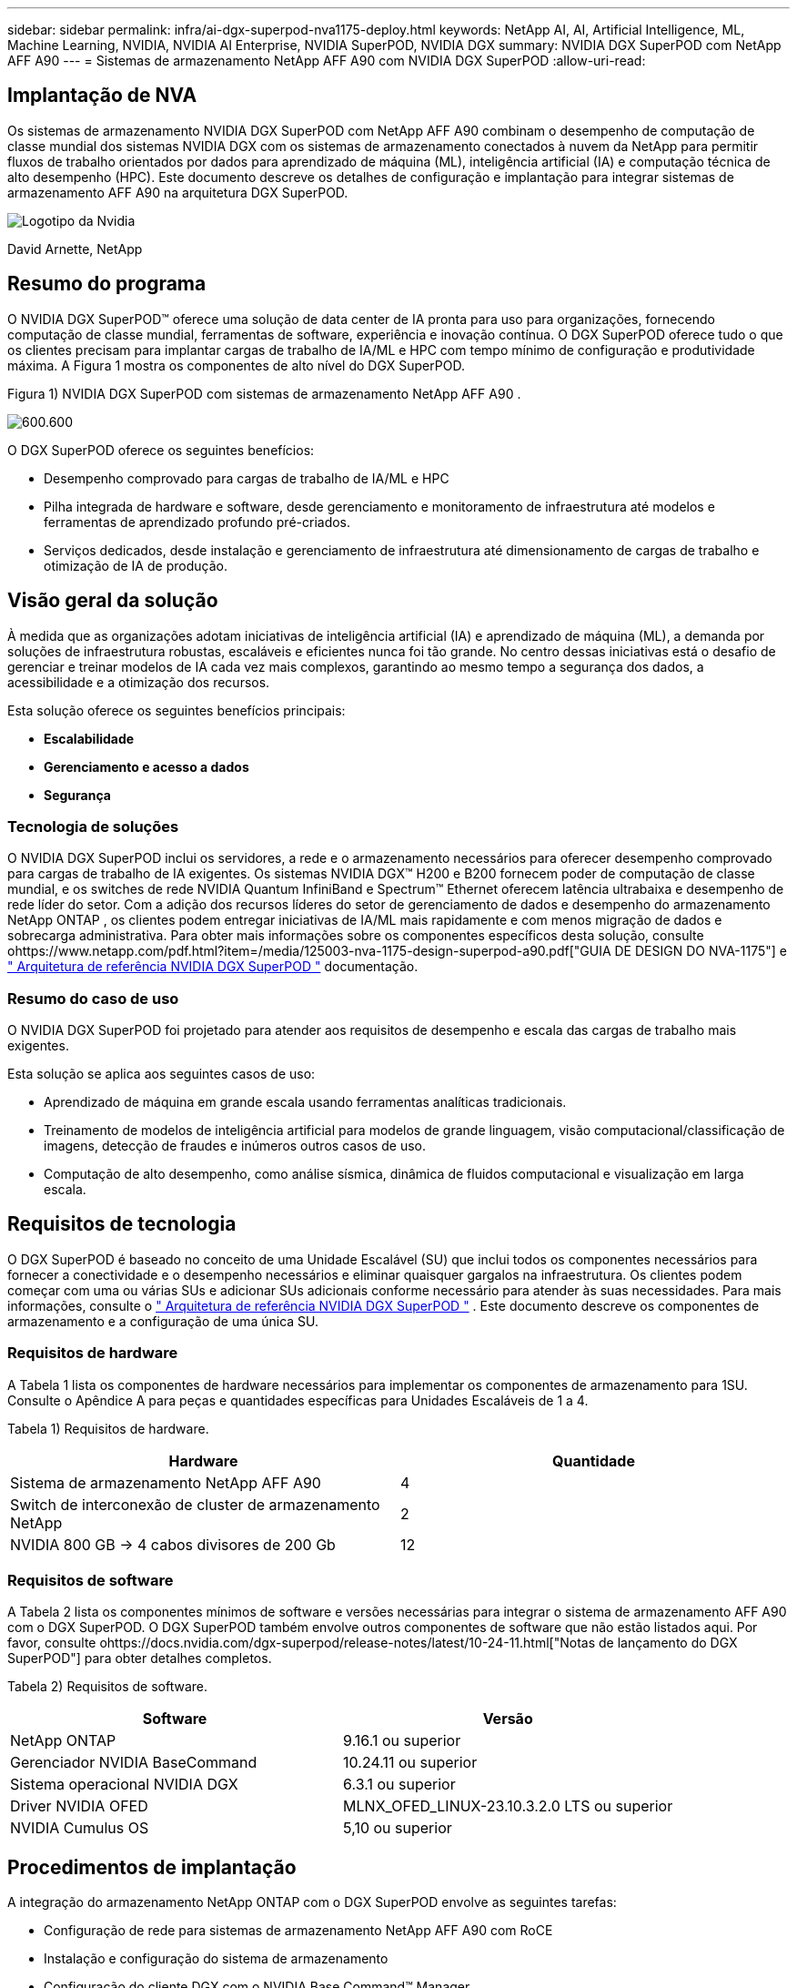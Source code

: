 ---
sidebar: sidebar 
permalink: infra/ai-dgx-superpod-nva1175-deploy.html 
keywords: NetApp AI, AI, Artificial Intelligence, ML, Machine Learning, NVIDIA, NVIDIA AI Enterprise, NVIDIA SuperPOD, NVIDIA DGX 
summary: NVIDIA DGX SuperPOD com NetApp AFF A90 
---
= Sistemas de armazenamento NetApp AFF A90 com NVIDIA DGX SuperPOD
:allow-uri-read: 




== Implantação de NVA

[role="lead"]
Os sistemas de armazenamento NVIDIA DGX SuperPOD com NetApp AFF A90 combinam o desempenho de computação de classe mundial dos sistemas NVIDIA DGX com os sistemas de armazenamento conectados à nuvem da NetApp para permitir fluxos de trabalho orientados por dados para aprendizado de máquina (ML), inteligência artificial (IA) e computação técnica de alto desempenho (HPC).  Este documento descreve os detalhes de configuração e implantação para integrar sistemas de armazenamento AFF A90 na arquitetura DGX SuperPOD.

image:nvidialogo.png["Logotipo da Nvidia"]

David Arnette, NetApp



== Resumo do programa

O NVIDIA DGX SuperPOD™ oferece uma solução de data center de IA pronta para uso para organizações, fornecendo computação de classe mundial, ferramentas de software, experiência e inovação contínua.  O DGX SuperPOD oferece tudo o que os clientes precisam para implantar cargas de trabalho de IA/ML e HPC com tempo mínimo de configuração e produtividade máxima.  A Figura 1 mostra os componentes de alto nível do DGX SuperPOD.

Figura 1) NVIDIA DGX SuperPOD com sistemas de armazenamento NetApp AFF A90 .

image:ai-superpod-a90-005.png["600.600"]

O DGX SuperPOD oferece os seguintes benefícios:

* Desempenho comprovado para cargas de trabalho de IA/ML e HPC
* Pilha integrada de hardware e software, desde gerenciamento e monitoramento de infraestrutura até modelos e ferramentas de aprendizado profundo pré-criados.
* Serviços dedicados, desde instalação e gerenciamento de infraestrutura até dimensionamento de cargas de trabalho e otimização de IA de produção.




== Visão geral da solução

À medida que as organizações adotam iniciativas de inteligência artificial (IA) e aprendizado de máquina (ML), a demanda por soluções de infraestrutura robustas, escaláveis e eficientes nunca foi tão grande.  No centro dessas iniciativas está o desafio de gerenciar e treinar modelos de IA cada vez mais complexos, garantindo ao mesmo tempo a segurança dos dados, a acessibilidade e a otimização dos recursos. 

Esta solução oferece os seguintes benefícios principais:

* *Escalabilidade*
* *Gerenciamento e acesso a dados*
* *Segurança*




=== Tecnologia de soluções

O NVIDIA DGX SuperPOD inclui os servidores, a rede e o armazenamento necessários para oferecer desempenho comprovado para cargas de trabalho de IA exigentes.  Os sistemas NVIDIA DGX™ H200 e B200 fornecem poder de computação de classe mundial, e os switches de rede NVIDIA Quantum InfiniBand e Spectrum™ Ethernet oferecem latência ultrabaixa e desempenho de rede líder do setor.  Com a adição dos recursos líderes do setor de gerenciamento de dados e desempenho do armazenamento NetApp ONTAP , os clientes podem entregar iniciativas de IA/ML mais rapidamente e com menos migração de dados e sobrecarga administrativa.  Para obter mais informações sobre os componentes específicos desta solução, consulte ohttps://www.netapp.com/pdf.html?item=/media/125003-nva-1175-design-superpod-a90.pdf["GUIA DE DESIGN DO NVA-1175"] e https://docs.nvidia.com/dgx-superpod/reference-architecture-scalable-infrastructure-b200/latest/index.html["+++ Arquitetura de referência NVIDIA DGX SuperPOD +++"] documentação.



=== Resumo do caso de uso

O NVIDIA DGX SuperPOD foi projetado para atender aos requisitos de desempenho e escala das cargas de trabalho mais exigentes.

Esta solução se aplica aos seguintes casos de uso:

* Aprendizado de máquina em grande escala usando ferramentas analíticas tradicionais.
* Treinamento de modelos de inteligência artificial para modelos de grande linguagem, visão computacional/classificação de imagens, detecção de fraudes e inúmeros outros casos de uso.
* Computação de alto desempenho, como análise sísmica, dinâmica de fluidos computacional e visualização em larga escala.




== Requisitos de tecnologia

O DGX SuperPOD é baseado no conceito de uma Unidade Escalável (SU) que inclui todos os componentes necessários para fornecer a conectividade e o desempenho necessários e eliminar quaisquer gargalos na infraestrutura.  Os clientes podem começar com uma ou várias SUs e adicionar SUs adicionais conforme necessário para atender às suas necessidades.  Para mais informações, consulte o https://docs.nvidia.com/dgx-superpod/reference-architecture-scalable-infrastructure-b200/latest/index.html["+++ Arquitetura de referência NVIDIA DGX SuperPOD +++"] .  Este documento descreve os componentes de armazenamento e a configuração de uma única SU.



=== Requisitos de hardware

A Tabela 1 lista os componentes de hardware necessários para implementar os componentes de armazenamento para 1SU.  Consulte o Apêndice A para peças e quantidades específicas para Unidades Escaláveis de 1 a 4.

Tabela 1) Requisitos de hardware.

[cols="50%,50%"]
|===
| Hardware | Quantidade 


| Sistema de armazenamento NetApp AFF A90 | 4 


| Switch de interconexão de cluster de armazenamento NetApp | 2 


| NVIDIA 800 GB -> 4 cabos divisores de 200 Gb | 12 
|===


=== Requisitos de software

A Tabela 2 lista os componentes mínimos de software e versões necessárias para integrar o sistema de armazenamento AFF A90 com o DGX SuperPOD.  O DGX SuperPOD também envolve outros componentes de software que não estão listados aqui.  Por favor, consulte ohttps://docs.nvidia.com/dgx-superpod/release-notes/latest/10-24-11.html["+++Notas de lançamento do DGX SuperPOD+++"] para obter detalhes completos.

Tabela 2) Requisitos de software.

[cols="50%,50%"]
|===
| Software | Versão 


| NetApp ONTAP | 9.16.1 ou superior 


| Gerenciador NVIDIA BaseCommand | 10.24.11 ou superior 


| Sistema operacional NVIDIA DGX | 6.3.1 ou superior 


| Driver NVIDIA OFED | MLNX_OFED_LINUX-23.10.3.2.0 LTS ou superior 


| NVIDIA Cumulus OS | 5,10 ou superior 
|===


== Procedimentos de implantação

A integração do armazenamento NetApp ONTAP com o DGX SuperPOD envolve as seguintes tarefas:

* Configuração de rede para sistemas de armazenamento NetApp AFF A90 com RoCE
* Instalação e configuração do sistema de armazenamento
* Configuração do cliente DGX com o NVIDIA Base Command™ Manager




=== Instalação e configuração do sistema de armazenamento



==== Preparação do local e instalação básica

A preparação do local e a instalação básica do cluster de armazenamento AFF A90 serão realizadas pela NetApp Professional Services para todas as implantações do DGX SuperPOD como parte do serviço de implantação padrão.  O NetApp PS confirmará se as condições do local são apropriadas para a instalação e instalará o hardware nos racks designados.  Eles também conectarão as conexões de rede OOB e concluirão a configuração básica do cluster usando informações de rede fornecidas pelo cliente.  Apêndice A – Lista de materiais e elevações de rack inclui elevações de rack padrão para referência.  Para obter mais informações sobre a instalação do A90, consulte o https://docs.netapp.com/us-en/ontap-systems/a70-90/install-overview.html["+++ Documentação de instalação de hardware do AFF A90 +++"] .

Após a conclusão da implantação padrão, o NetApp PS concluirá a configuração avançada da solução de armazenamento usando os procedimentos abaixo, incluindo a integração com o Base Command Manager para conectividade e ajuste do cliente.



==== Cabeamento do sistema de armazenamento para a estrutura de armazenamento DGX SuperPOD

O sistema de armazenamento AFF A90 é conectado aos switches leaf de estrutura de armazenamento usando quatro portas Ethernet de 200 Gb por controlador, com duas conexões para cada switch.  As portas de switch de 800 Gb nos switches NVIDIA Spectrum SN5600 são divididas em 4 portas de 200 Gb usando as configurações apropriadas de DAC ou divisor óptico listadas no Apêndice A. As portas individuais de cada porta de switch são distribuídas pelo controlador de armazenamento para eliminar pontos únicos de falha.  A Figura 2 abaixo mostra o cabeamento para as conexões da estrutura de armazenamento:

Figura 2) Cabeamento de rede de armazenamento.

image:ai-superpod-a90-006.png["600.600"]



==== Cabeamento do sistema de armazenamento para a rede em banda DGX SuperPOD

O NetApp ONTAP inclui recursos de multilocação líderes do setor que permitem que ele opere como um sistema de armazenamento de alto desempenho na arquitetura DGX SuperPOD e também ofereça suporte a diretórios pessoais, compartilhamentos de arquivos em grupo e artefatos de cluster do Base Command Manager.  Para uso na rede em banda, cada controlador AFF A90 é conectado aos switches de rede em banda com uma conexão Ethernet de 200 Gb por controlador, e as portas são configuradas em uma configuração LACP MLAG.  A Figura 3 abaixo mostra o cabeamento do sistema de armazenamento para as redes in-band e OOB.

Figura 3) Cabeamento de rede dentro da banda e OOB.

image:ai-superpod-a90-007.png["600.600"]



==== Configurar o ONTAP para DGX SuperPOD

Esta solução utiliza várias Máquinas Virtuais de Armazenamento (SVM) para hospedar volumes para acesso de armazenamento de alto desempenho, bem como diretórios pessoais de usuários e outros artefatos de cluster em uma SVM de gerenciamento.  Cada SVM é configurado com interfaces de rede nas redes de armazenamento ou em banda e volumes FlexGroup para armazenamento de dados.  Para garantir o desempenho do Data SVM, uma política de QoS de armazenamento é implementada.  Para obter mais informações sobre FlexGroups, máquinas virtuais de armazenamento e recursos de QoS ONTAP , consulte o https://docs.netapp.com/us-en/ontap/index.html["+++ Documentação ONTAP +++"] .



===== Configurar armazenamento base



====== Configurar um único agregado em cada controlador

[source, cli]
----
aggr create -node <node> -aggregate <node>_data01 -diskcount <47> -maxraidsize 24
----
Repita as etapas acima para cada nó no cluster.



====== Configurar ifgrps em cada controlador para rede em banda

[source, cli]
----
net port ifgrp create -node <node> -ifgrp a1a -mode multimode
-distr-function port

net port ifgrp add-port -node <node> -ifgrp a1a -ports
<node>:e2a,<node>:e2b
----
Repita as etapas acima para cada nó no cluster.



====== Configurar portas físicas para RoCE

Habilitar o NFS sobre RDMA requer configuração para garantir que o tráfego de rede seja marcado adequadamente no cliente e no servidor e, então, seja manipulado adequadamente pela rede usando RDMA sobre Ethernet Convergente (RoCE).  Isso inclui configurar o Controle de Fluxo de Prioridade (PFC) e configurar a fila CoS do PFC a ser usada.  O NetApp ONTAP também configura automaticamente o código DSCP 26 para alinhar com a configuração de QoS da rede quando os comandos abaixo são executados.

[source, cli]
----
network port modify -node * -port e6* -flowcontrol-admin pfc
-pfc-queues-admin 3

network port modify -node * -port e11* -flowcontrol-admin pfc
-pfc-queues-admin 3
----


====== Criar domínios de transmissão

[source, cli]
----
broadcast-domain create -broadcast-domain in-band -mtu 9000 -ports
ntapa90_spod-01:a1a,ntapa90_spod-02:a1a,ntapa90_spod-03:a1a,ntapa90_spod-04:a1a,ntapa90_spod-05:a1a,
ntapa90_spod-06:a1a,ntapa90_spod-07:a1a,ntapa90_spod-08:a1a

broadcast-domain create -broadcast-domain vlan401 -mtu 9000 -ports
ntapa90_spod-01:e6a,ntapa90_spod-01:e6b,ntapa90_spod-02:e6a,ntapa90_spod-02:e6b,ntapa90_spod-03:e6a,ntapa90_spod-03:e6b,ntapa90_spod-04:e6a,ntapa90_spod-04:e6b,ntapa90_spod-05:e6a,ntapa90_spod-05:e6b,ntapa90_spod-06:e6a,ntapa90_spod-06:e6b,ntapa90_spod-07:e6a,ntapa90_spod-07:e6b,ntapa90_spod-08:e6a,ntapa90_spod-08:e6b

broadcast-domain create -broadcast-domain vlan402 -mtu 9000 -ports
ntapa90_spod-01:e11a,ntapa90_spod-01:e11b,ntapa90_spod-02:e11a,ntapa90_spod-02:e11b,ntapa90_spod-03:e11a,ntapa90_spod-03:e11b,ntapa90_spod-04:e11a,ntapa90_spod-04:e11b,ntapa90_spod-05:e11a,ntapa90_spod-05:e11b,ntapa90_spod-06:e11a,ntapa90_spod-06:e11b,ntapa90_spod-07:e11a,ntapa90_spod-07:e11b,ntapa90_spod-08:e11a,ntapa90_spod-08:e11b

----


===== Criar SVM de gerenciamento



====== Criar e configurar o Management SVM

[source, cli]
----
vserver create -vserver spod_mgmt

vserver modify -vserver spod_mgmt -aggr-list
ntapa90_spod-01_data01,ntapa90_spod-02_data01,
ntapa90_spod-03_data01,ntapa90_spod-04_data01,
ntapa90_spod-05_data01,ntapa90_spod-06_data01,
ntapa90_spod-07_data01,ntapa90_spod-08_data01
----


====== Configurar o serviço NFS no SVM de gerenciamento

[source, cli]
----
nfs create -vserver spod_mgmt -v3 enabled -v4.1 enabled -v4.1-pnfs
enabled -tcp-max-xfer-size 262144 -v4.1-trunking enabled

set advanced

nfs modify -vserver spod_mgmt -v3-64bit-identifiers enabled
-v4.x-session-num-slots 1024
----


====== Crie sub-redes IP para interfaces de rede em banda

[source, cli]
----
network subnet create -subnet-name inband -broadcast-domain in-band
-subnet xxx.xxx.xxx.0/24 -gateway xxx.xxx.xxx.x -ip-ranges
xxx.xxx.xxx.xx-xxx.xxx.xxx.xxx
----
*Observação:* as informações de sub-rede IP devem ser fornecidas pelo cliente no momento da implantação para integração nas redes existentes do cliente.



====== Crie interfaces de rede em cada nó para SVM em banda

[source, cli]
----
net int create -vserver spod_mgmt -lif inband_lif1 -home-node
ntapa90_spod-01 -home-port a1a -subnet_name inband
----
Repita as etapas acima para cada nó no cluster.



====== Criar volumes FlexGroup para o Management SVM

[source, cli]
----
vol create -vserver spod_mgmt -volume home -size 10T -auto-provision-as
flexgroup -junction-path /home

vol create -vserver spod_mgmt -volume cm -size 10T -auto-provision-as
flexgroup -junction-path /cm

----


====== Criar política de exportação para o Management SVM

[source, cli]
----
export-policy rule create -vserver spod_mgmt -policy default
-client-match XXX.XXX.XXX.XXX -rorule sys -rwrule sys -superuser sys
----
*Observação:* as informações de sub-rede IP devem ser fornecidas pelo cliente no momento da implantação para integração nas redes existentes do cliente.



===== Criar SVM de dados



====== Criar e configurar o Data SVM

[source, cli]
----
vserver create -vserver spod_data
vserver modify -vserver spod_data -aggr-list
ntapa90_spod-01_data01,ntapa90_spod-02_data01,
ntapa90_spod-03_data01,ntapa90_spod-04_data01,
ntapa90_spod-05_data01,ntapa90_spod-06_data01,
ntapa90_spod-07_data01,ntapa90_spod-08_data01
----


====== Configurar o serviço NFS no Data SVM com RDMA habilitado

[source, cli]
----
nfs create -vserver spod_data -v3 enabled -v4.1 enabled -v4.1-pnfs
enabled -tcp-max-xfer-size 262144 -v4.1-trunking enabled -rdma enabled

set advanced

nfs modify -vserver spod_data -v3-64bit-identifiers enabled
-v4.x-session-num-slots 1024
----


====== Criar sub-redes IP para interfaces de rede Data SVM

[source, cli]
----
network subnet create -subnet-name vlan401 -broadcast-domain vlan401
-subnet 100.127.124.0/24 -ip-ranges 100.127.124.4-100.127.124.254

network subnet create -subnet-name vlan402 -broadcast-domain vlan402
-subnet 100.127.252.0/24 -ip-ranges 100.127.252.4-100.127.252.254
----


====== Crie interfaces de rede em cada nó para Data SVM

[source, cli]
----
net int create -vserver spod_data -lif data_lif1 -home-node
ntapa90_spod-01 -home-port e6a -subnet_name vlan401 -failover-policy
sfo-partner-only

net int create -vserver spod_data -lif data_lif2 -home-node
ntapa90_spod-01 -home-port e6b -subnet_name vlan401

net int create -vserver spod_data -lif data_lif3 -home-node
ntapa90_spod-01 -home-port e11a -subnet_name vlan402

net int create -vserver spod_data -lif data_lif4 -home-node
ntapa90_spod-01 -home-port e11b -subnet_name vlan402

----
Repita as etapas acima para cada nó no cluster.



====== Configurar interfaces de rede Data SVM para RDMA

[source, cli]
----
net int modify -vserver spod_data -lif * -rdma-protocols roce
----


====== Criar política de exportação em dados SVM

[source, cli]
----
export-policy rule create -vserver spod_data -policy default
-client-match 100.127.0.0/16 -rorule sys -rwrule sys -superuser sys
----


====== Crie rotas estáticas no SVM de dados

[source, cli]
----
route add -vserver spod_data -destination 100.127.0.0/17 -gateway
100.127.124.1 -metric 20

route add -vserver spod_data -destination 100.127.0.0/17 -gateway
100.127.252.1 -metric 30

route add -vserver spod_data -destination 100.127.128.0/17 -gateway
100.127.252.1 -metric 20

route add -vserver spod_data -destination 100.127.128.0/17 -gateway
100.127.124.1 -metric 30
----


====== Criar volume FlexGroup com GDD para Data SVM

A Distribuição Granular de Dados (GDD) permite que grandes arquivos de dados sejam distribuídos entre vários volumes e controladores constituintes do FlexGroup para permitir desempenho máximo para cargas de trabalho de arquivo único.  A NetApp recomenda habilitar o GDD em volumes de dados para todas as implantações do DGX SuperPOD.

[source, cli]
----
set adv

vol create -vserver spod-data -volume spod_data -size 100T -aggr-list
ntapa90_spod-01_data01,ntapa90_spod-02_data01,
ntapa90_spod-03_data01,ntapa90_spod-04_data01,
ntapa90_spod-05_data01,ntapa90_spod-06_data01,
ntapa90_spod-07_data01,ntapa90_spod-08_data01 -aggr-multiplier 16
-granular-data advanced -junction-path /spod_data  
----


====== Desabilitar eficiência de armazenamento para volume de dados primário

eficiência de volume desligada -vserver spod_data -volume spod_data



====== Crie uma política mínima de QoS para SVM de dados

[source, cli]
----
qos policy-group create -policy-group spod_qos -vserver spod_data
-min-throughput 62GB/s -is-shared true
----


====== Aplicar política de QoS para SVM de dados

[source, cli]
----
Volume modify -vserver spod_data -volume spod_data -qos-policy-group
spod_qos
----


=== Configuração do servidor DGX com NVIDIA Base Command Manager

Para preparar os clientes DGX para usar o sistema de armazenamento AFF A90 , conclua as seguintes tarefas.  Este processo pressupõe que as interfaces de rede e rotas estáticas para a estrutura de armazenamento já foram configuradas nos nós do sistema DGX.  As seguintes tarefas serão concluídas pela NetApp Professional Services como parte do processo de configuração avançada.



==== Configurar a imagem do servidor DGX com os parâmetros de kernel necessários e outras configurações

O NetApp ONTAP usa protocolos NFS padrão do setor e não exige a instalação de nenhum software adicional nos sistemas DGX.  Para fornecer desempenho ideal dos sistemas clientes, são necessárias várias modificações na imagem do sistema DGX.  Ambas as etapas a seguir são executadas após entrar no modo chroot da imagem do BCM usando o comando abaixo:

[source, cli]
----
cm-chroot-sw-img /cm/images/<image>
----


===== Configurar as configurações de memória virtual do sistema em /etc/sysctl.conf

A configuração padrão do sistema Linux fornece configurações de memória virtual que podem não necessariamente proporcionar um desempenho ideal.  No caso de sistemas DGX B200 com 2 TB de RAM, as configurações padrão permitem 40 GB de espaço de buffer, o que cria padrões de E/S inconsistentes e permite que o cliente sobrecarregue o sistema de armazenamento ao esvaziar o buffer.  As configurações abaixo limitam o espaço do buffer do cliente a 5 GB e forçam a liberação com mais frequência para criar um fluxo de E/S consistente que não sobrecarregue o sistema de armazenamento.

Após entrar no modo chroot da imagem, edite o arquivo /etc/sysctl.s/90-cm-sysctl.conf e adicione as seguintes linhas:

[source, cli]
----
vm.dirty_ratio=0 #controls max host RAM used for buffering as a
percentage of total RAM, when this limit is reached all applications
must flush buffers to continue

vm.dirty_background_ratio=0 #controls low-watermark threshold to start
background flushing as a percentage of total RAM

vm.dirty_bytes=5368709120 #controls max host RAM used for buffering as
an absolute value (note _ratio above only accepts integers and the value
we need is <1% of total RAM (2TB))

vm.dirty_background_bytes=2147483648 #controls low-watermark threshold
to start background flushing as an absolute value

vm.dirty_expire_centisecs = 300 #controls how long data remains in
buffer pages before being marked dirty

vm.dirty_writeback_centisecs = 100 #controls how frequently the flushing
process wakes up to flush dirty buffers
----
Salve e feche o arquivo /etc/sysctl.conf.



===== Configure outras configurações do sistema com um script que é executado após a reinicialização

Algumas configurações exigem que o sistema operacional esteja totalmente online para serem executadas e não são persistentes após uma reinicialização.  Para executar essas configurações em um ambiente do Base Command Manager, crie um arquivo /root/ntap_dgx_config.sh e insira as seguintes linhas:

[source, cli]
----
#!/bin/bash

##The commands below are platform-specific based.

##For H100/H200 systems use the following variables

## NIC1_ethname= enp170s0f0np0

## NIC1_pciname=aa:00.0

## NCI1_mlxname=mlx5_7

## NIC1_ethname= enp41s0f0np0

## NIC1_pciname=29:00.0

## NCI1_mlxname=mlx5_1

##For B200 systems use the following variables

NIC1_ethname=enp170s0f0np0

NIC1_pciname=aa:00.0

NCI1_mlxname=mlx5_11

NIC2_ethname=enp41s0f0np0

NIC2_pciname=29:00.0

NCI2_mlxname=mlx5_5

mstconfig -y -d $\{NIC1_pciname} set ADVANCED_PCI_SETTINGS=1
NUM_OF_VFS=0

mstconfig -y -d $\{NIC2_pciname} set ADVANCED_PCI_SETTINGS=1
NUM_OF_VFS=0

setpci -s $\{NIC1_pciname} 68.W=5957

setpci -s $\{NIC2_pciname} 68.W=5957

ethtool -G $\{NIC1_ethname} rx 8192 tx 8192

ethtool -G $\{NIC2_ethname} rx 8192 tx 8192

mlnx_qos -i $\{NIC1_ethname} --pfc 0,0,0,1,0,0,0,0 --trust=dscp

mlnx_qos -i $\{NIC2_ethname} --pfc 0,0,0,1,0,0,0,0 --trust=dscp

echo 106 > /sys/class/infiniband/$\{NIC1_mlxname}/tc/1/traffic_class

echo 106 > /sys/class/infiniband/$\{NIC2_mlxname}/tc/1/traffic_class
----
*Salve e feche o arquivo.  Altere as permissões do arquivo para que ele seja executável:*

[source, cli]
----
chmod 755 /root/ntap_dgx_config.sh
----
Crie uma tarefa cron que será executada pelo root na inicialização editando a seguinte linha:

[source, cli]
----
@reboot /root/ntap_dgx_config.sh
----
Veja o arquivo crontab de exemplo abaixo:

[source, cli]
----
# Edit this file to introduce tasks to be run by cron.

#

# Each task to run has to be defined through a single line

# indicating with different fields when the task will be run

# and what command to run for the task

#

# To define the time you can provide concrete values for

# minute (m), hour (h), day of month (dom), month (mon),

# and day of week (dow) or use '*' in these fields (for 'any').

#

# Notice that tasks will be started based on the cron's system

# daemon's notion of time and timezones.

#

# Output of the crontab jobs (including errors) is sent through

# email to the user the crontab file belongs to (unless redirected).

#

# For example, you can run a backup of all your user accounts

# at 5 a.m every week with:

# 0 5 * * 1 tar -zcf /var/backups/home.tgz /home/

#

# For more information see the manual pages of crontab(5) and cron(8)

#

# m h dom mon dow command

@reboot /home/ntap_dgx_config.sh
----
Saia do modo chroot da imagem BCM digitando exit ou Ctrl-D.



==== Configurar a categoria DGX do BaseCommand Manager para pontos de montagem do cliente

Para configurar a montagem dos clientes DGX no sistema de armazenamento AFF A90 , a categoria de cliente BCM usada pelos sistemas DGX deve ser modificada para incluir as informações e opções relevantes.  As etapas abaixo descrevem como configurar o ponto de montagem do NFS.

[source, cli]
----
cmsh

category ; use category <category>; fsmounts

add superpod

set device 100.127.124.4:/superpod

set mountpoint /mnt/superpod

set filesystem nfs

set mountoptions
vers=4.1,proto=rdma,max_connect=16,write=eager,rsize=262144,wsize=262144

commit
----


== Conclusão

O NVIDIA DGX SuperPOD com sistemas de armazenamento NetApp * AFF A90 * representa um avanço significativo em soluções de infraestrutura de IA.  Ao abordar os principais desafios em torno de segurança, gerenciamento de dados, utilização de recursos e escalabilidade, ele permite que as organizações acelerem suas iniciativas de IA, mantendo a eficiência operacional, a proteção de dados e a colaboração.  A abordagem integrada da solução elimina gargalos comuns em pipelines de desenvolvimento de IA, permitindo que cientistas e engenheiros de dados se concentrem na inovação em vez do gerenciamento de infraestrutura.



== Onde encontrar informações adicionais

Para saber mais sobre as informações descritas neste documento, revise os seguintes documentos e/ou sites:

* https://www.netapp.com/pdf.html?item=/media/125003-nva-1175-design-superpod-a90.pdf["Guia de design de sistemas de armazenamento NVA-1175 NVIDIA DGX SuperPOD com NetApp AFF A90"]
* https://docs.nvidia.com/dgx-superpod/reference-architecture-scalable-infrastructure-b200/latest/index.html["Arquitetura de referência NVIDIA DGX B200 SuperPOD"]
* https://docs.nvidia.com/dgx-superpod/reference-architecture/scalable-infrastructure-h200/latest/index.html["+++ Arquitetura de referência NVIDIA DGX H200 SuperPOD+++"]
* https://docs.nvidia.com/base-command-manager/index.html#product-manuals["+++ Software NVIDIA BaseCommand+++"]
* https://nvdam.widen.net/s/mmvbnpk8qk/networking-ethernet-switches-sn5000-datasheet-us["+++ Switches Ethernet NVIDIA Spectrum SN5600+++"]
* https://docs.nvidia.com/dgx-superpod/release-notes/latest/10-24-11.html["+++ Notas de lançamento do NVIDIA DGX SuperPOD +++"]
* https://docs.netapp.com/us-en/ontap-systems/a70-90/install-overview.html["+++ Instalação do NetApp AFF A90 +++"]
* https://docs.netapp.com/us-en/netapp-solutions/ai/index.html["+++ Documentação de soluções de IA da NetApp +++"]
* https://docs.netapp.com/us-en/ontap/index.html["+++ Software NetApp ONTAP +++"]
* https://docs.netapp.com/us-en/ontap-systems/aff-aseries/index.html["+++ Instalação e manutenção de sistemas de armazenamento AFF da NetApp +++"]
* https://docs.netapp.com/us-en/ontap/nfs-rdma/index.html["NFS sobre RDMA"]
* https://www.netapp.com/media/19761-tr-4063.pdf["+++O que é pNFS+++"](documento antigo com ótimas informações sobre pNFS)




== Apêndice A: Lista de materiais e elevações de rack



=== Lista de materiais

A Tabela 3 mostra o número da peça e as quantidades dos componentes NetApp necessários para implantar o armazenamento para uma, duas, três e quatro unidades escaláveis.

Tabela 3) BOM da NetApp para 1, 2, 3 e 4 SU.

[cols="20%,32%,12%,12%,12%,12%"]
|===
| Papel # | Item | Quantidade para 1SU | Quantidade para 2SU | Quantidade para 3SU | Quantidade para 4SU 


| AFF-A90A-100-C | Sistema de armazenamento AFF A90 | 4 | 8 | 12 | 16 


| X4025A-2-A-C | Pacote de unidade de 2x7,6 TB | 48 | 96 | 144 | 192 


| X50131A-C | Módulo IO, 2PT, 100/200/400GbE | 24 | 48 | 96 | 128 


| X50130A-C | Módulo IO, 2PT, 100GbE | 16 | 32 | 48 | 64 


| X-02659-00 | Kit, 4 postes, furo quadrado ou redondo, trilho de 24" a 32" | 4 | 8 | 12 | 16 


| X1558A-R6 | Cabo de alimentação, embutido no gabinete, 48 pol., + C13-C14, 10 A/250 V | 20 | 40 | 60 | 80 


| X190200-CS | Interruptor de cluster, N9336C 36Pt PTSX10/25/40/100G | 2 | 4 | 6 | 8 


| X66211A-2 | Cabo, 100GbE, QSFP28-QSFP28, Cu, 2m | 16 | 32 | 48 | 64 


| X66211A-05 | Cabo, 100GbE, QSFP28-QSFP28, Cu, 0,5m | 4 | 8 | 12 | 16 


| X6561-R6 | Cabo, Ethernet, CAT6, RJ45, 5m | 18 | 34 | 50 | 66 
|===
A Tabela 4 mostra o número da peça e a quantidade de cabos NVIDIA necessários para conectar os sistemas de armazenamento AFF A90 aos switches SN5600 nas redes de armazenamento de alto desempenho e em banda.

Tabela 4) Cabos NVIDIA necessários para conectar sistemas de armazenamento AFF A90 aos switches SN5600 em redes de armazenamento de alto desempenho e em banda.

[cols="20%,32%,12%,12%,12%,12%"]
|===
| Papel # | Item | Quantidade para 1SU | Quantidade para 2SU | Quantidade para 3SU | Quantidade para 4SU 


| MCP7Y40-N003 | DAC 3m 26ga 2x400G para 4x200G OSFP para 4xQSFP112 | 12 | 24 | 36 | 48 


| OU |  |  |  |  |  


| MMS4X00-NS | Transceptor multimodo OSFP 2x400G 2xSR4 de porta dupla MPO-12/APC duplo | 12 | 24 | 36 | 48 


| MFP7E20-N0XX | Divisores de Fibra Multimodo 400G-> 2x200G XX = 03, 05, 07, 10, 15, 20, 30, 40, 50) metros | 24 | 48 | 96 | 128 


| MMA1Z00-NS400 | Transceptor QSFP112 multimodo SR4 de porta única 400G MPO-12/APC | 48 | 96 | 144 | 192 
|===


=== Elevações de rack

As Figuras 4-6 mostram exemplos de elevações de rack para 1-4 SU.

Figura 4) Elevações de rack para 1 SU e 2 SU.

image:ai-superpod-a90-008.png["600.600"]

Figura 5) Elevações de rack para 3 SU.

image:ai-superpod-a90-009.png["600.600"]

Figura 6) Elevações de rack para 4 SU.

image:ai-superpod-a90-010.png["600.600"]

